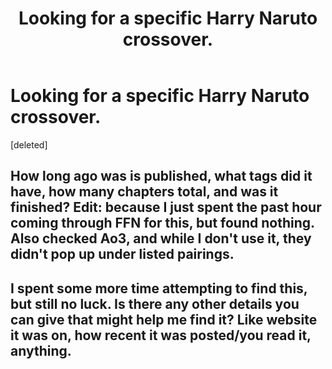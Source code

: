 #+TITLE: Looking for a specific Harry Naruto crossover.

* Looking for a specific Harry Naruto crossover.
:PROPERTIES:
:Score: 2
:DateUnix: 1555993490.0
:DateShort: 2019-Apr-23
:FlairText: Request
:END:
[deleted]


** How long ago was is published, what tags did it have, how many chapters total, and was it finished? Edit: because I just spent the past hour coming through FFN for this, but found nothing. Also checked Ao3, and while I don't use it, they didn't pop up under listed pairings.
:PROPERTIES:
:Author: Knight2518
:Score: 1
:DateUnix: 1555997322.0
:DateShort: 2019-Apr-23
:END:


** I spent some more time attempting to find this, but still no luck. Is there any other details you can give that might help me find it? Like website it was on, how recent it was posted/you read it, anything.
:PROPERTIES:
:Author: Knight2518
:Score: 1
:DateUnix: 1556073241.0
:DateShort: 2019-Apr-24
:END:
